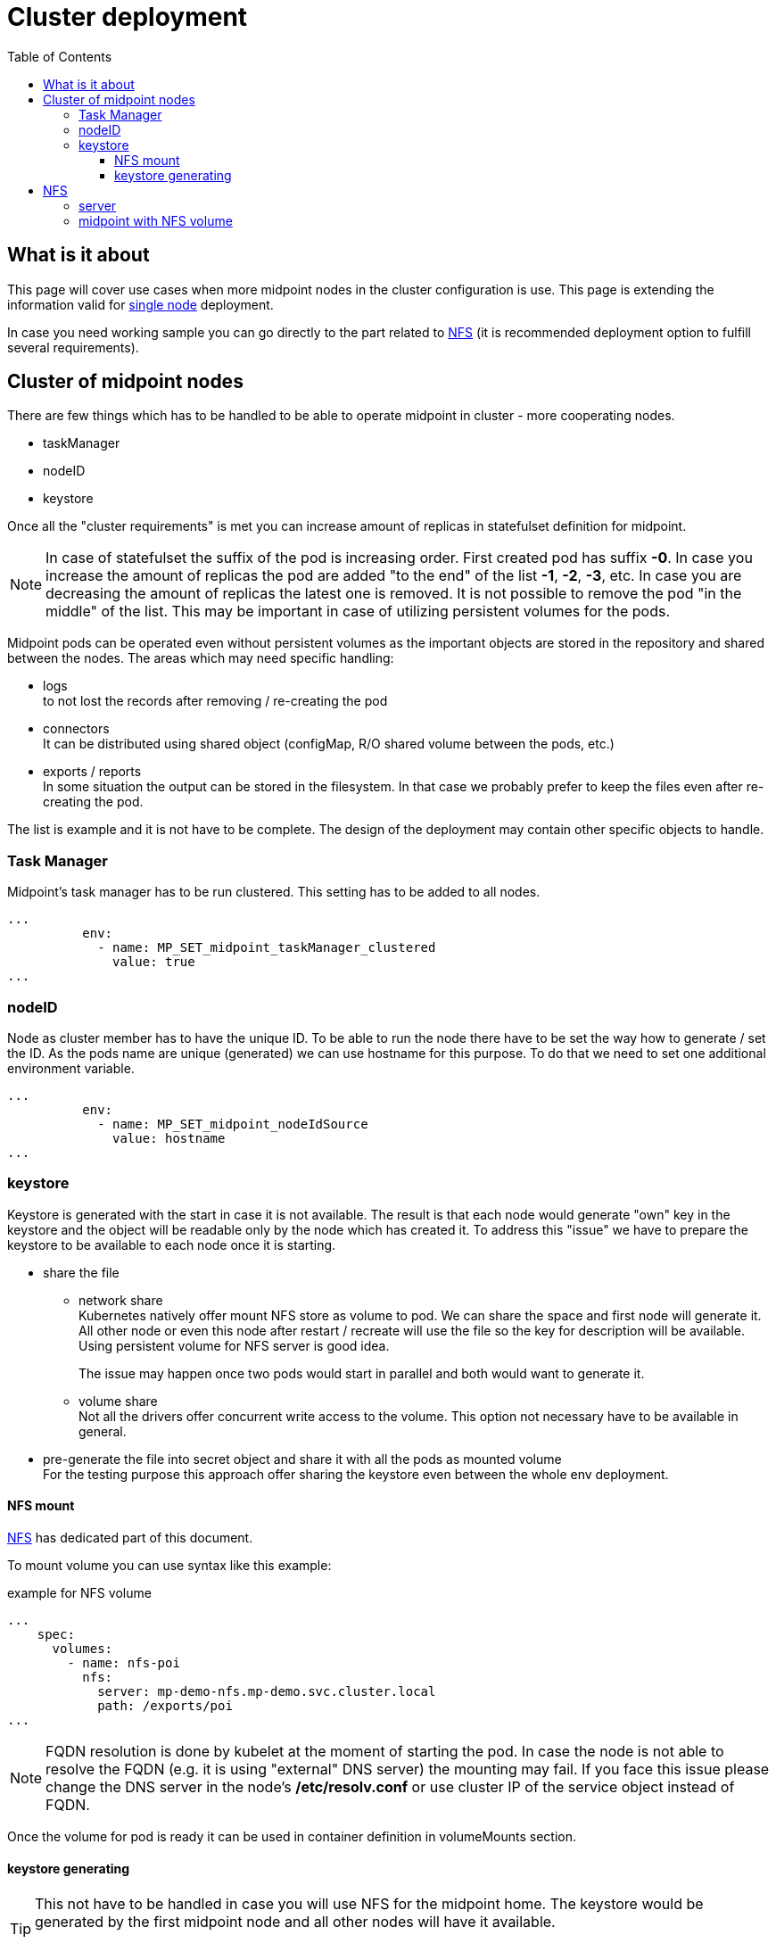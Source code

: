 = Cluster deployment
:page-nav-title: Midpoint cluster
:toc:
:toclevels: 4

== What is it about

This page will cover use cases when more midpoint nodes in the cluster configuration is use.
This page is extending the information valid for xref:/midpoint/install/kubernetes/single-node.adoc[single node] deployment.

In case you need working sample you can go directly to the part related to <<_nfs>>  (it is recommended deployment option to fulfill several requirements).

== Cluster of midpoint nodes

There are few things which has to be handled to be able to operate midpoint in cluster - more cooperating nodes.

* taskManager
* nodeID
* keystore

Once all the "cluster requirements" is met you can increase amount of replicas in statefulset definition for midpoint.

[NOTE]
In case of statefulset the suffix of the pod is increasing order.
First created pod has suffix *-0*.
In case you increase the amount of replicas the pod are added "to the end" of the list *-1*, *-2*, *-3*, etc.
In case you are decreasing the amount of replicas the latest one is removed.
It is not possible to remove the pod "in the middle" of the list.
This may be important in case of utilizing persistent volumes for the pods.

Midpoint pods can be operated even without persistent volumes as the important objects are stored in the repository and shared between the nodes.
The areas which may need specific handling:

* logs +
to not lost the records after removing / re-creating the pod

* connectors +
It can be distributed using shared object (configMap, R/O shared volume between the pods, etc.)

* exports / reports +
In some situation the output can be stored in the filesystem.
In that case we probably prefer to keep the files even after re-creating the pod.

The list is example and it is not have to be complete.
The design of the deployment may contain other specific objects to handle.

=== Task Manager

Midpoint's task manager has to be run clustered.
This setting has to be added to all nodes.

[source,kubernetes]
...
          env:
            - name: MP_SET_midpoint_taskManager_clustered
              value: true
...

=== nodeID

Node as cluster member has to have the unique ID.
To be able to run the node there have to be set the way how to generate / set the ID.
As the pods name are unique (generated) we can use hostname for this purpose.
To do that we need to set one additional environment variable.

[source,kubernetes]
...
          env:
            - name: MP_SET_midpoint_nodeIdSource
              value: hostname
...

=== keystore

Keystore is generated with the start in case it is not available.
The result is that each node would generate "own" key in the keystore and the object will be readable only by the node which has created it.
To address this "issue" we have to prepare the keystore to be available to each node once it is starting.

* share the file

** network share +
Kubernetes natively offer mount NFS store as volume to pod.
We can share the space and first node will generate it.
All other node or even this node after restart / recreate will use the file so the key for description will be available.
Using persistent volume for NFS server is good idea.
+
The issue may happen once two pods would start in parallel and both would want to generate it.

** volume share +
Not all the drivers offer concurrent write access to the volume.
This option not necessary have to be available in general.

* pre-generate the file into secret object and share it with all the pods as mounted volume +
For the testing purpose this approach offer sharing the keystore even between the whole env deployment.

==== NFS mount

<<NFS>> has dedicated part of this document.

To mount volume you can use syntax like this example:

.example for NFS volume
[source]
...
    spec:
      volumes:
        - name: nfs-poi
          nfs:
            server: mp-demo-nfs.mp-demo.svc.cluster.local
            path: /exports/poi
...

[NOTE]
FQDN resolution is done by kubelet at the moment of starting the pod.
In case the node is not able to resolve the FQDN (e.g. it is using "external" DNS server) the mounting may fail.
If you face this issue please change the DNS server in the node's */etc/resolv.conf* or use cluster IP of the service object instead of FQDN.

Once the volume for pod is ready it can be used in container definition in volumeMounts section.

==== keystore generating

[TIP]
====
This not have to be handled in case you will use NFS for the midpoint home.
The keystore would be generated by the first midpoint node and all other nodes will have it available.

You can follow this even with NFS in case you prefer e.g. other than default key size.
====

In case you prefer to manually generate keystore the keytool could be used.
Midpoint is expecting jceks format of the keystore.

.generate new keystore (AES_128)
[source,bash]
keytool -genseckey -alias default -keystore keystore.jceks -storetype jceks -keyalg AES -keysize 128

After running of this file you are asked to provide password for the keystore.
This password is the password which is provided to midpoint by using keyStorePassword or keyStorePassword_FILE parameter.
The default is *changeit*.

You can use _storepass_ to set the password for storage as parameter.

.example of generating with the storepass option
[source,bash]
keytool -genseckey -alias default -keystore keystore.jceks -storetype jceks -keyalg AES -keysize 128 -storepass changeit

[#_nfs]
== NFS

NFS volume is natively supported with the kubernetes (it is described e.g. in kuberenetes documentation related to the link:https://kubernetes.io/docs/concepts/storage/volumes/#nfs[volumes]).

To have it working there are few thing which should be checked on kubernetes node:

* *NFS tools* available on the operating system +
Kubernetes call system tool to mount the NFS volume.
The required package name may differ based on the used distribution - on the debian based distribution (including ubuntu) the name of the package is *nfs-common*.

* DNS resolving +
In case we want to use "internal" cluster FQDN it has to be resolvable for the kubernetes' node OS.
by default the names are resolvable in the cluster but node's resolver may use "external" DNS server where the cluster FQDNs are not known.
The solution is point OS's resolver to the cluster "internal" IP as the node can communicate with any cluster "internal" IPs.

.example of the change on debian based distribution (e.g. IP of DNS is 10.96.0.10)
[source,bash]
cat << EOF >>/etc/systemd/resolved.conf
#[Resolve]
DNS=10.96.0.10
Domains=~cluster.local
EOF
systemctl restart systemd-resolved

=== server

.statefulset definition for server
[source,kubernetes]
apiVersion: apps/v1
kind: StatefulSet
metadata:
  name: mp-demo-nfs
  namespace: mp-demo
spec:
  replicas: 1
  selector:
    matchLabels:
      app: mp-demo-nfs
  template:
    metadata:
      labels:
        app: mp-demo-nfs
    spec:
      initContainers:
        - name: init-structure
          image: 'k8s.gcr.io/volume-nfs'
          command: ["/bin/bash","-c"]
          args:
            - mkdir -p /exports/poi ;
              echo "post-initial-objects folder has been created..."
          volumeMounts:
          - mountPath: /exports
            name: mp-demo-nfs-store
          imagePullPolicy: IfNotPresent
      containers:
        - name: mp-demo-nfs
          image: 'k8s.gcr.io/volume-nfs'
          command: ["/bin/bash", "/usr/local/bin/run_nfs.sh", "/exports"]
          ports:
            - name: nfs
              containerPort: 2048
              protocol: TCP
            - name: mountd
              containerPort: 20048
              protocol: TCP
            - name: rpvbind
              containerPort: 111
              protocol: TCP
          securityContext:
            privileged: true
          volumeMounts:
          - mountPath: /exports
            name: mp-demo-nfs-store
          imagePullPolicy: IfNotPresent
      restartPolicy: Always
      terminationGracePeriodSeconds: 10
  serviceName: mp-demo-nfs
  volumeClaimTemplates:
    - kind: PersistentVolumeClaim
      apiVersion: v1
      metadata:
        name: mp-demo-nfs-store
      spec:
        accessModes:
          - ReadWriteOnce
        resources:
          requests:
            storage: 256Mi
        storageClassName: csi-rbd-hdd
        volumeMode: Filesystem

[NOTE]
====
There has been used the same image as in kubernetes documentation.
Feel free to use any other image containing nfs server tool you are familiar with.

There is used initContainer to create subfolder for poi (Post-Initial-Objects) for the next example with mounting just POI to midpoint home.
The mount would fail in case the directory is not available.
In case you prefer to have all midpoint home directory on NFS the initContainer is not needed.
====

.service definition for the server
[source,kubernetes]
apiVersion: v1
kind: Service
metadata:
  name: mp-demo-nfs
  namespace: mp-demo
spec:
  ports:
    - name: nfs
      port: 2049
    - name: mountd
      port: 20048
    - name: rpcbind
      port: 111
  selector:
    app: mp-demo-nfs

=== midpoint with NFS volume

.statefulset definition
[source,kubernetes]
apiVersion: apps/v1
kind: StatefulSet
metadata:
  name: mp-pg-demo
  namespace: mp-demo
spec:
  replicas: 1
  selector:
    matchLabels:
      app: mp-pg-demo
  template:
    metadata:
      labels:
        app: mp-pg-demo
    spec:
      volumes:
        - name: mp-home
          emptyDir: {}
        - name: db-pass
          secret:
            secretName: mp-demo
            defaultMode: 420
        - name: mp-poi
          configMap:
            name: mp-demo-poi
            defaultMode: 420
        - name: nfs-poi
          nfs:
            server: mp-demo-nfs.mp-demo.svc.cluster.local
            path: /exports/poi
      initContainers:
        - name: mp-config-init
          image: 'evolveum/midpoint:4.4-alpine'
          command: ["/bin/bash","/opt/midpoint/bin/midpoint.sh","init-native"]
          env:
            - name: MP_INIT_CFG
              value: /opt/mp-home
          volumeMounts:
            - name: mp-home
              mountPath: /opt/mp-home
          imagePullPolicy: IfNotPresent
      containers:
        - name: mp-pg-demo
          image: 'evolveum/midpoint:4.4-alpine'
          ports:
            - name: gui
              containerPort: 8080
              protocol: TCP
          env:
            - name: MP_ENTRY_POINT
              value: /opt/midpoint-dirs-docker-entrypoint
            - name: MP_SET_midpoint_repository_database
              value: postgresql
            - name: MP_SET_midpoint_repository_jdbcUsername
              value: midpoint
            - name: MP_SET_midpoint_repository_jdbcPassword_FILE
              value: /opt/midpoint/config-secrets/password
            - name: MP_SET_midpoint_repository_jdbcUrl
              value: jdbc:postgresql://mp-demo-db.mp-demo.svc.cluster.local:5432/midpoint
            - name: MP_UNSET_midpoint_repository_hibernateHbm2ddl
              value: "1"
            - name: MP_NO_ENV_COMPAT
              value: "1"
          volumeMounts:
            - name: mp-home
              mountPath: /opt/midpoint/var
            - name: db-pass
              mountPath: /opt/midpoint/config-secrets
            - name: mp-poi
              mountPath: /opt/midpoint-dirs-docker-entrypoint/post-initial-objects
            - name: nfs-poi
              mountPath: /opt/midpoint/var/post-initial-objects
          imagePullPolicy: IfNotPresent
  serviceName: mp-pg-demo

[WARNING]
The pod will not start (it will wait in state *PodInitializing*) until the NFS will be available. It can be unavailable as NFS server is not up yet or the FQDN can't be resolved. The reason can be find out in the pod's information.